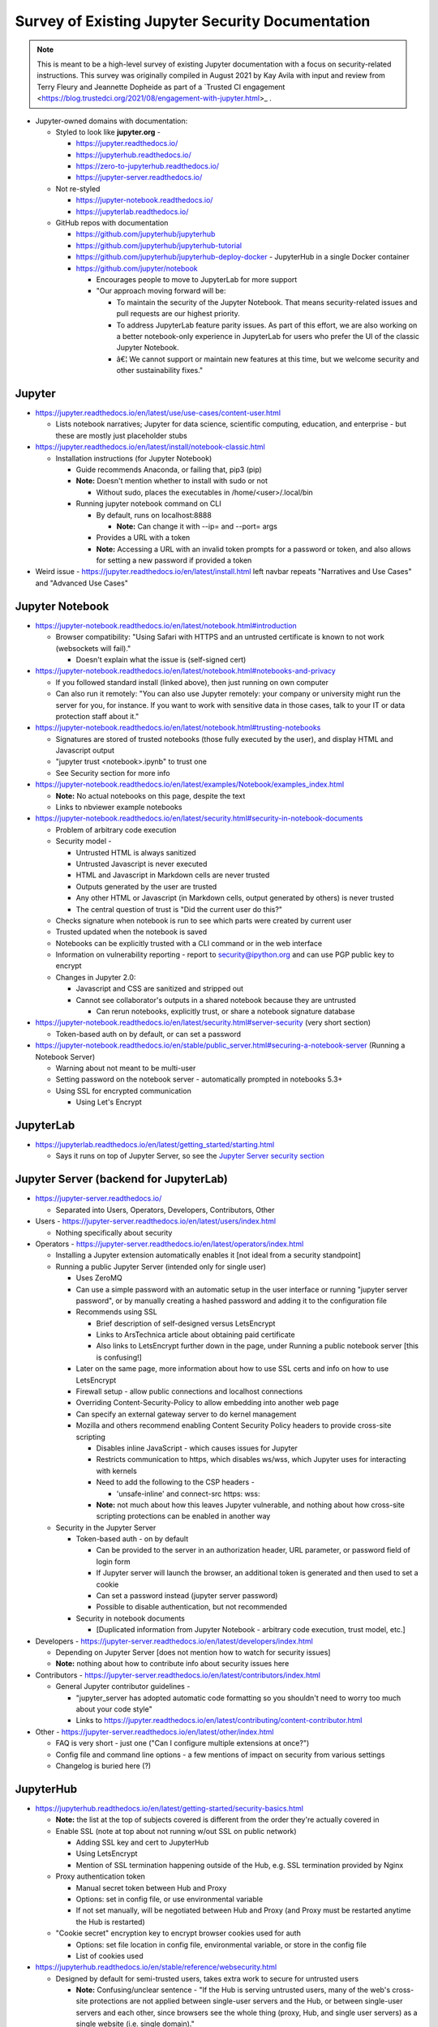 Survey of Existing Jupyter Security Documentation
=================================================

.. note:: 

    This is meant to be a high-level survey of existing Jupyter
    documentation with a focus on security-related instructions. This survey
    was originally compiled in August 2021 by Kay Avila with input and
    review from Terry Fleury and Jeannette Dopheide as part of a 
    `Trusted CI engagement <https://blog.trustedci.org/2021/08/engagement-with-jupyter.html>_ .

-  Jupyter-owned domains with documentation:

   -  Styled to look like **jupyter.org** -

      -  https://jupyter.readthedocs.io/

      -  https://jupyterhub.readthedocs.io/

      -  https://zero-to-jupyterhub.readthedocs.io/

      -  https://jupyter-server.readthedocs.io/

   -  Not re-styled

      -  https://jupyter-notebook.readthedocs.io/

      -  https://jupyterlab.readthedocs.io/

   -  GitHub repos with documentation

      -  https://github.com/jupyterhub/jupyterhub

      -  https://github.com/jupyterhub/jupyterhub-tutorial

      -  https://github.com/jupyterhub/jupyterhub-deploy-docker -
         JupyterHub in a single Docker container

      -  https://github.com/jupyter/notebook

         -  Encourages people to move to JupyterLab for more support

         -  "Our approach moving forward will be:

            -  To maintain the security of the Jupyter Notebook. That
               means security-related issues and pull requests are our
               highest priority.

            -  To address JupyterLab feature parity issues. As part of
               this effort, we are also working on a better
               notebook-only experience in JupyterLab for users who
               prefer the UI of the classic Jupyter Notebook.

            -  â€¦ We cannot support or maintain new features at this
               time, but we welcome security and other sustainability
               fixes."

Jupyter
-------

-  https://jupyter.readthedocs.io/en/latest/use/use-cases/content-user.html

   -  Lists notebook narratives; Jupyter for data science, scientific
      computing, education, and enterprise - but these are mostly just
      placeholder stubs

-  https://jupyter.readthedocs.io/en/latest/install/notebook-classic.html

   -  Installation instructions (for Jupyter Notebook)

      -  Guide recommends Anaconda, or failing that, pip3 (pip)

      -  **Note:** Doesn't mention whether to install with sudo or not

         -  Without sudo, places the executables in
            /home/<user>/.local/bin

      -  Running jupyter notebook command on CLI

         -  By default, runs on localhost:8888

            -  **Note:** Can change it with --ip= and --port= args

         -  Provides a URL with a token

         -  **Note:** Accessing a URL with an invalid token prompts for
            a password or token, and also allows for setting a new
            password if provided a token

-  Weird issue - https://jupyter.readthedocs.io/en/latest/install.html
   left navbar repeats "Narratives and Use Cases" and "Advanced Use
   Cases"

Jupyter Notebook
----------------

-  https://jupyter-notebook.readthedocs.io/en/latest/notebook.html#introduction

   -  Browser compatibility: "Using Safari with HTTPS and an untrusted
      certificate is known to not work (websockets will fail)."

      -  Doesn't explain what the issue is (self-signed cert)

-  https://jupyter-notebook.readthedocs.io/en/latest/notebook.html#notebooks-and-privacy

   -  If you followed standard install (linked above), then just running
      on own computer

   -  Can also run it remotely: "You can also use Jupyter remotely: your
      company or university might run the server for you, for instance.
      If you want to work with sensitive data in those cases, talk to
      your IT or data protection staff about it."

-  https://jupyter-notebook.readthedocs.io/en/latest/notebook.html#trusting-notebooks

   -  Signatures are stored of trusted notebooks (those fully executed
      by the user), and display HTML and Javascript output

   -  "jupyter trust <notebook>.ipynb" to trust one

   -  See Security section for more info

-  https://jupyter-notebook.readthedocs.io/en/latest/examples/Notebook/examples_index.html

   -  **Note:** No actual notebooks on this page, despite the text

   -  Links to nbviewer example notebooks

-  https://jupyter-notebook.readthedocs.io/en/latest/security.html#security-in-notebook-documents

   -  Problem of arbitrary code execution

   -  Security model -

      -  Untrusted HTML is always sanitized

      -  Untrusted Javascript is never executed

      -  HTML and Javascript in Markdown cells are never trusted

      -  Outputs generated by the user are trusted

      -  Any other HTML or Javascript (in Markdown cells, output
         generated by others) is never trusted

      -  The central question of trust is "Did the current user do
         this?"

   -  Checks signature when notebook is run to see which parts were
      created by current user

   -  Trusted updated when the notebook is saved

   -  Notebooks can be explicitly trusted with a CLI command or in the
      web interface

   -  Information on vulnerability reporting - report to
      security@ipython.org and can use PGP public key to encrypt

   -  Changes in Jupyter 2.0:

      -  Javascript and CSS are sanitized and stripped out

      -  Cannot see collaborator's outputs in a shared notebook because
         they are untrusted

         -  Can rerun notebooks, explicitly trust, or share a notebook
            signature database

-  https://jupyter-notebook.readthedocs.io/en/latest/security.html#server-security
   (very short section)

   -  Token-based auth on by default, or can set a password

-  https://jupyter-notebook.readthedocs.io/en/stable/public_server.html#securing-a-notebook-server
   (Running a Notebook Server)

   -  Warning about not meant to be multi-user

   -  Setting password on the notebook server - automatically prompted
      in notebooks 5.3+

   -  Using SSL for encrypted communication

      -  Using Let's Encrypt

JupyterLab
----------

-  https://jupyterlab.readthedocs.io/en/latest/getting_started/starting.html

   -  Says it runs on top of Jupyter Server, so see the `Jupyter Server
      security
      section <https://jupyter-server.readthedocs.io/en/latest/operators/security.html>`__

Jupyter Server (backend for JupyterLab)
---------------------------------------

-  https://jupyter-server.readthedocs.io/

   -  Separated into Users, Operators, Developers, Contributors, Other

-  Users -
   https://jupyter-server.readthedocs.io/en/latest/users/index.html

   -  Nothing specifically about security

-  Operators -
   https://jupyter-server.readthedocs.io/en/latest/operators/index.html

   -  Installing a Jupyter extension automatically enables it [not ideal
      from a security standpoint]

   -  Running a public Jupyter Server (intended only for single user)

      -  Uses ZeroMQ

      -  Can use a simple password with an automatic setup in the user
         interface or running "jupyter server password", or by manually
         creating a hashed password and adding it to the configuration
         file

      -  Recommends using SSL

         -  Brief description of self-designed versus LetsEncrypt

         -  Links to ArsTechnica article about obtaining paid
            certificate

         -  Also links to LetsEncrypt further down in the page, under
            Running a public notebook server [this is confusing!]

      -  Later on the same page, more information about how to use SSL
         certs and info on how to use LetsEncrypt

      -  Firewall setup - allow public connections and localhost
         connections

      -  Overriding Content-Security-Policy to allow embedding into
         another web page

      -  Can specify an external gateway server to do kernel management

      -  Mozilla and others recommend enabling Content Security Policy
         headers to provide cross-site scripting

         -  Disables inline JavaScript - which causes issues for Jupyter

         -  Restricts communication to https, which disables ws/wss,
            which Jupyter uses for interacting with kernels

         -  Need to add the following to the CSP headers -

            -  'unsafe-inline' and connect-src https: wss:

         -  **Note:** not much about how this leaves Jupyter vulnerable,
            and nothing about how cross-site scripting protections can
            be enabled in another way

   -  Security in the Jupyter Server

      -  Token-based auth - on by default

         -  Can be provided to the server in an authorization header,
            URL parameter, or password field of login form

         -  If Jupyter server will launch the browser, an additional
            token is generated and then used to set a cookie

         -  Can set a password instead (jupyter server password)

         -  Possible to disable authentication, but not recommended

      -  Security in notebook documents

         -  [Duplicated information from Jupyter Notebook - arbitrary
            code execution, trust model, etc.]

-  Developers -
   https://jupyter-server.readthedocs.io/en/latest/developers/index.html

   -  Depending on Jupyter Server [does not mention how to watch for
      security issues]

   -  **Note:** nothing about how to contribute info about security
      issues here

-  Contributors -
   https://jupyter-server.readthedocs.io/en/latest/contributors/index.html

   -  General Jupyter contributor guidelines -

      -  "jupyter_server has adopted automatic code formatting so you
         shouldn't need to worry too much about your code style"

      -  Links to
         https://jupyter.readthedocs.io/en/latest/contributing/content-contributor.html

-  Other -
   https://jupyter-server.readthedocs.io/en/latest/other/index.html

   -  FAQ is very short - just one ("Can I configure multiple extensions
      at once?")

   -  Config file and command line options - a few mentions of impact on
      security from various settings

   -  Changelog is buried here (?)

JupyterHub
----------

-  https://jupyterhub.readthedocs.io/en/latest/getting-started/security-basics.html

   -  **Note:** the list at the top of subjects covered is different
      from the order they're actually covered in

   -  Enable SSL (note at top about not running w/out SSL on public
      network)

      -  Adding SSL key and cert to JupyterHub

      -  Using LetsEncrypt

      -  Mention of SSL termination happening outside of the Hub, e.g.
         SSL termination provided by Nginx

   -  Proxy authentication token

      -  Manual secret token between Hub and Proxy

      -  Options: set in config file, or use environmental variable

      -  If not set manually, will be negotiated between Hub and Proxy
         (and Proxy must be restarted anytime the Hub is restarted)

   -  "Cookie secret" encryption key to encrypt browser cookies used for
      auth

      -  Options: set file location in config file, environmental
         variable, or store in the config file

      -  List of cookies used

-  https://jupyterhub.readthedocs.io/en/stable/reference/websecurity.html

   -  Designed by default for semi-trusted users, takes extra work to
      secure for untrusted users

      -  **Note:** Confusing/unclear sentence - "If the Hub is serving
         untrusted users, many of the web's cross-site protections are
         not applied between single-user servers and the Hub, or between
         single-user servers and each other, since browsers see the
         whole thing (proxy, Hub, and single user servers) as a single
         website (i.e. single domain)."

         -  Makes it sound like protections are not applied for
            untrusted users, as opposed to making it clear admins need
            to be aware of this

   -  Protecting users from each other

      -  Admins must ensure users cannot modify their single-user
         notebook servers or the configuration of their notebook server

   -  Mitigation options

      -  Run single-user servers on subdomains (requires wildcard ssl
         cert)

         -  Highly encouraged because resolves cross-site issues

      -  Disable user-owned config files from being loaded

         -  **Note:** Typo - "After implementing this option, PATHs and
            package installation and PATHs are the other things that the
            admin must enforce."

      -  Prevent spawner from evaluating shell config files

      -  Run single-user servers in virtualenvs with disabled
         system-site-packages, and do not let user install packages

         -  This impacts only the server, not the environment(s) where
            their kernel(s) run

      -  Encryption

         -  Communication among proxy, hub, and single-user notebooks is
            unencrypted by default

         -  Use IPC instead of ZeroMQ since the latter is unencrypted

            -  Mentions that "internal_ssl option will eventually extend
               to securing the tcp sockets as well."

      -  Use security audits

   -  Information on vulnerability reporting - report to
      security@ipython.org and can use PGP public key to encrypt

-  https://jupyterhub.readthedocs.io/en/latest/getting-started/institutional-faq.html#for-it

   -  Section - "How would I set up JupyterHub on institutional
      hardware?"

      -  Zero to JupyterHub for Kubernetes

      -  Littlest JupyterHub (runs in a VM)

   -  Section - "Is JupyterHub secure?"

      -  Links to page `Security
         Overview <https://jupyterhub.readthedocs.io/en/stable/reference/websecurity.html>`__
         that I hadn't found before and `JupyterHub on Kubernetes
         Security <https://zero-to-jupyterhub.readthedocs.io/en/latest/administrator/security.html>`__

      -  Mentions reaching out to community in the
         `forum <https://discourse.jupyter.org/c/jupyterhub>`__

   -  Section - "Can JupyterHub be used with my high-performance
      computing resources?"

      -  Yes - e.g. Dask

   -  Section - "How much resources do user sessions take?"

      -  **Note:** says it's configurable, but doesn't link to
         documentation on how to do this

-  https://jupyterhub.readthedocs.io/en/latest/getting-started/authenticators-users-basics.html
   - Authentication and User Basics

   -  Admin accounts and whether they have access to user notebooks

-  https://jupyterhub.readthedocs.io/en/stable/reference/spawners.html -
   under the Encryption section

   -  Encryption among Proxy, Hub, and Notebook

-  https://jupyterhub.readthedocs.io/en/stable/reference/config-sudo.html

   -  Running the Hub process without root privileges

JupyterHub for Kubernetes / Zero-to-JupyterHub
----------------------------------------------

-  https://zero-to-jupyterhub.readthedocs.io/en/latest/administrator/security.html

   -  Advice is mostly for cloud-based deployments

   -  Information on vulnerability reporting - report to
      security@ipython.org and can use PGP public key to encrypt

   -  HTTPS

      -  Add LetsEncrypt to proxy by editing config.yaml file

         -  Recommends using static IP address as a load balancer IP if
            LoadBalancer proxy being used

      -  Or, manual https certificate ("considered an advanced option")

         -  By configuring in config.yaml file or

         -  Use kubectl to add a secret resource

      -  Off-load SSL to a load balancer

   -  Secure access to helm - see the `relevant Kubernetes
      docs <https://kubernetes.io/docs/concepts/configuration/organize-cluster-access-kubeconfig/>`__

   -  Delete Kubernetes dashboard

   -  Keep RBAC enabled, otherwise all pods are given root equivalent
      permissions

      -  However, though strongly discouraged, also gives instructions
         to disabling RBAC

   -  Instructions on how to give users access to the Kubernetes API

      -  Recommends also setting up RBAC (no example given, links to
         `Kubernetes RBAC
         docs <https://kubernetes.io/docs/reference/access-authn-authz/rbac/>`__)

   -  Block access to metadata about cloud from the provider

      -  With a NetworkPolicy enforced by NetworkPolicy controller

         -  **Typo:** We recommend relying on this approach if **you**
            had a NetworkPolicy controller

      -  Default configuration uses
         singleuser.cloudMetadata.blockWithIptables

   -  Kubernetes Network Policies

      -  Note that any unsupported options will be silently ignored

      -  Enabled by default in JupyterHub helm charts in version 0.10+

      -  Network policies by default do not allow user pods to talk to
         JupyterHub component pods

         -  Gives instructions on how to add additional access

      -  Default policy allows all egress traffic

         -  Gives information and example on how to override this with
            more restrictive controls

   -  Restricting load balancer access

      -  By default, any IP is allowed to access the load balancer

